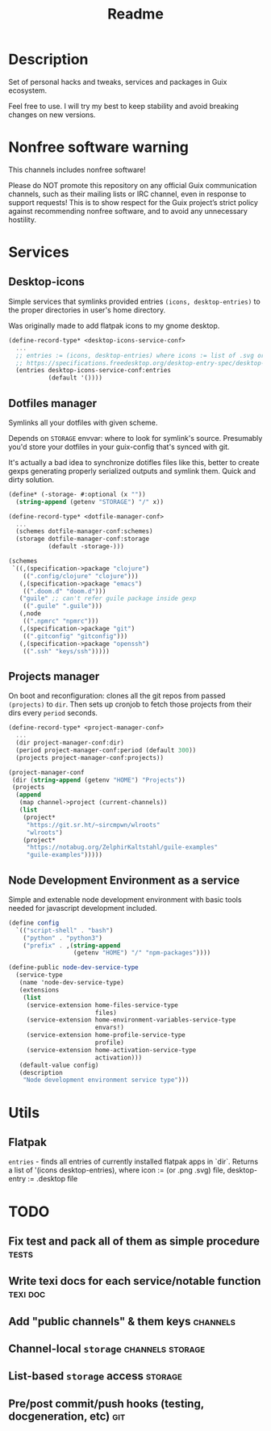 #+title: Readme


[[./resources/logo.png]]

* Description
Set of personal hacks and tweaks, services and packages in Guix ecosystem.

Feel free to use. I will try my best to keep stability and avoid breaking changes on new versions.
* Nonfree software warning
This channels includes nonfree software!

Please do NOT promote this repository on any official Guix communication channels, such as their mailing lists or IRC channel, even in response to support requests! This is to show respect for the Guix project’s strict policy against recommending nonfree software, and to avoid any unnecessary hostility.
* Services
** Desktop-icons
Simple services that symlinks provided entries ~(icons, desktop-entries)~ to the proper directories in user's home directory.

Was originally made to add flatpak icons to my gnome desktop.

#+begin_src scheme
(define-record-type* <desktop-icons-service-conf>
  ...
  ;; entries := (icons, desktop-entries) where icons := list of .svg or .png, desktop-entries := list of .desktop entries
  ;; https://specifications.freedesktop.org/desktop-entry-spec/desktop-entry-spec-latest.html
  (entries desktop-icons-service-conf:entries
           (default '())))
#+end_src
** Dotfiles manager
Symlinks all your dotfiles with given scheme.

Depends on ~STORAGE~ envvar: where to look for symlink's source. Presumably you'd store your dotfiles in your guix-config that's synced with git.

It's actually a bad idea to synchronize dotifles files like this, better to create gexps generating properly serialized outputs and symlink them. Quick and dirty solution.

#+begin_src scheme
(define* (-storage- #:optional (x ""))
  (string-append (getenv "STORAGE") "/" x))

(define-record-type* <dotfile-manager-conf>
  ...
  (schemes dotfile-manager-conf:schemes)
  (storage dotfile-manager-conf:storage
           (default -storage-)))

(schemes
 `((,(specification->package "clojure")
    ((".config/clojure" "clojure")))
   (,(specification->package "emacs")
    ((".doom.d" "doom.d")))
   ("guile" ;; can't refer guile package inside gexp
    ((".guile" ".guile")))
   (,node
    ((".npmrc" "npmrc")))
   (,(specification->package "git")
    ((".gitconfig" "gitconfig")))
   (,(specification->package "openssh")
    ((".ssh" "keys/ssh")))))
#+end_src
** Projects manager
On boot and reconfiguration: clones all the git repos from passed ~(projects)~ to ~dir~. Then sets up cronjob to fetch those projects from their dirs every ~period~ seconds.

#+begin_src scheme
(define-record-type* <project-manager-conf>
  ...
  (dir project-manager-conf:dir)
  (period project-manager-conf:period (default 300))
  (projects project-manager-conf:projects))

(project-manager-conf
 (dir (string-append (getenv "HOME") "Projects"))
 (projects
  (append
   (map channel->project (current-channels))
   (list
    (project*
     "https://git.sr.ht/~sircmpwn/wlroots"
     "wlroots")
    (project*
     "https://notabug.org/ZelphirKaltstahl/guile-examples"
     "guile-examples")))))
#+end_src
** Node Development Environment as a service
Simple and extenable node development environment with basic tools needed for javascript development included.
#+begin_src scheme
(define config
  `(("script-shell" . "bash")
    ("python" . "python3")
    ("prefix" . ,(string-append
                  (getenv "HOME") "/" "npm-packages"))))

(define-public node-dev-service-type
  (service-type
   (name 'node-dev-service-type)
   (extensions
    (list
     (service-extension home-files-service-type
                        files)
     (service-extension home-environment-variables-service-type
                        envars!)
     (service-extension home-profile-service-type
                        profile)
     (service-extension home-activation-service-type
                        activation)))
   (default-value config)
   (description
    "Node development environment service type")))
#+end_src
* Utils
** Flatpak
~entries~ - finds all entries of currently installed flatpak apps in `dir`. Returns a list of '(icons desktop-entries), where icon := (or .png .svg) file, desktop-entry := .desktop file
* TODO
** Fix test and pack all of them as simple procedure :tests:
** Write texi docs for each service/notable function :texi:doc:
** Add "public channels" & them keys :channels:
** Channel-local ~storage~ :channels:storage:
** List-based ~storage~ access :storage:
** Pre/post commit/push hooks (testing, docgeneration, etc) :git:
